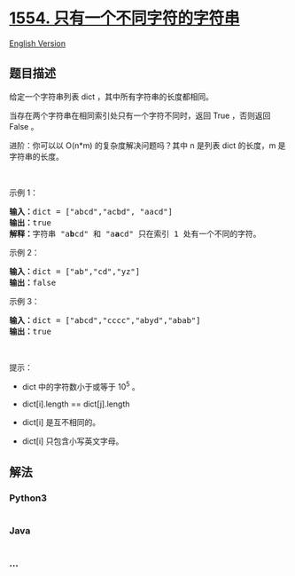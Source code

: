 * [[https://leetcode-cn.com/problems/strings-differ-by-one-character][1554.
只有一个不同字符的字符串]]
  :PROPERTIES:
  :CUSTOM_ID: 只有一个不同字符的字符串
  :END:
[[./solution/1500-1599/1554.Strings Differ by One Character/README_EN.org][English
Version]]

** 题目描述
   :PROPERTIES:
   :CUSTOM_ID: 题目描述
   :END:

#+begin_html
  <!-- 这里写题目描述 -->
#+end_html

#+begin_html
  <p>
#+end_html

给定一个字符串列表 dict ，其中所有字符串的长度都相同。

#+begin_html
  </p>
#+end_html

#+begin_html
  <p>
#+end_html

当存在两个字符串在相同索引处只有一个字符不同时，返回 True ，否则返回
False 。

#+begin_html
  </p>
#+end_html

#+begin_html
  <p>
#+end_html

进阶：你可以以 O(n*m) 的复杂度解决问题吗？其中 n 是列表 dict 的长度，m
是字符串的长度。

#+begin_html
  </p>
#+end_html

#+begin_html
  <p>
#+end_html

 

#+begin_html
  </p>
#+end_html

#+begin_html
  <p>
#+end_html

示例 1：

#+begin_html
  </p>
#+end_html

#+begin_html
  <pre>
  <strong>输入：</strong>dict = [&quot;abcd&quot;,&quot;acbd&quot;, &quot;aacd&quot;]
  <strong>输出：</strong>true
  <strong>解释：</strong>字符串 &quot;a<strong>b</strong>cd&quot; 和 &quot;a<strong>a</strong>cd&quot; 只在索引 1 处有一个不同的字符。
  </pre>
#+end_html

#+begin_html
  <p>
#+end_html

示例 2：

#+begin_html
  </p>
#+end_html

#+begin_html
  <pre>
  <strong>输入：</strong>dict = [&quot;ab&quot;,&quot;cd&quot;,&quot;yz&quot;]
  <strong>输出：</strong>false
  </pre>
#+end_html

#+begin_html
  <p>
#+end_html

示例 3：

#+begin_html
  </p>
#+end_html

#+begin_html
  <pre>
  <strong>输入：</strong>dict = [&quot;abcd&quot;,&quot;cccc&quot;,&quot;abyd&quot;,&quot;abab&quot;]
  <strong>输出：</strong>true
  </pre>
#+end_html

#+begin_html
  <p>
#+end_html

 

#+begin_html
  </p>
#+end_html

#+begin_html
  <p>
#+end_html

提示：

#+begin_html
  </p>
#+end_html

#+begin_html
  <ul>
#+end_html

#+begin_html
  <li>
#+end_html

dict 中的字符数小于或等于 10^5 。

#+begin_html
  </li>
#+end_html

#+begin_html
  <li>
#+end_html

dict[i].length == dict[j].length

#+begin_html
  </li>
#+end_html

#+begin_html
  <li>
#+end_html

dict[i] 是互不相同的。

#+begin_html
  </li>
#+end_html

#+begin_html
  <li>
#+end_html

dict[i] 只包含小写英文字母。

#+begin_html
  </li>
#+end_html

#+begin_html
  </ul>
#+end_html

** 解法
   :PROPERTIES:
   :CUSTOM_ID: 解法
   :END:

#+begin_html
  <!-- 这里可写通用的实现逻辑 -->
#+end_html

#+begin_html
  <!-- tabs:start -->
#+end_html

*** *Python3*
    :PROPERTIES:
    :CUSTOM_ID: python3
    :END:

#+begin_html
  <!-- 这里可写当前语言的特殊实现逻辑 -->
#+end_html

#+begin_src python
#+end_src

*** *Java*
    :PROPERTIES:
    :CUSTOM_ID: java
    :END:

#+begin_html
  <!-- 这里可写当前语言的特殊实现逻辑 -->
#+end_html

#+begin_src java
#+end_src

*** *...*
    :PROPERTIES:
    :CUSTOM_ID: section
    :END:
#+begin_example
#+end_example

#+begin_html
  <!-- tabs:end -->
#+end_html
